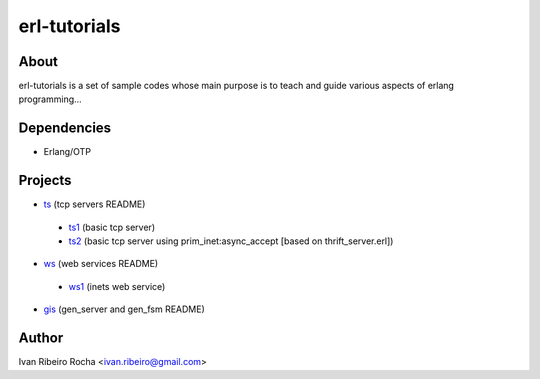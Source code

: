 =============
erl-tutorials
=============

About
-----
erl-tutorials is a set of sample codes whose main purpose is to teach and guide various aspects of erlang programming... 

Dependencies
------------
- Erlang/OTP

Projects
--------
* `ts <https://github.com/irr/erl-tutorials/tree/master/ts>`_ (tcp servers README)
 - `ts1 <https://github.com/irr/erl-tutorials/tree/master/ts/ts1>`_ (basic tcp server)
 - `ts2 <https://github.com/irr/erl-tutorials/tree/master/ts/ts2>`_ (basic tcp server using prim_inet:async_accept [based on thrift_server.erl])

* `ws <https://github.com/irr/erl-tutorials/tree/master/ws>`_ (web services README)
 - `ws1 <https://github.com/irr/erl-tutorials/tree/master/ws/ws1>`_ (inets web service)

* `gis <https://github.com/irr/erl-tutorials/tree/master/gis>`_ (gen_server and gen_fsm README)

Author
------
Ivan Ribeiro Rocha <ivan.ribeiro@gmail.com> 

